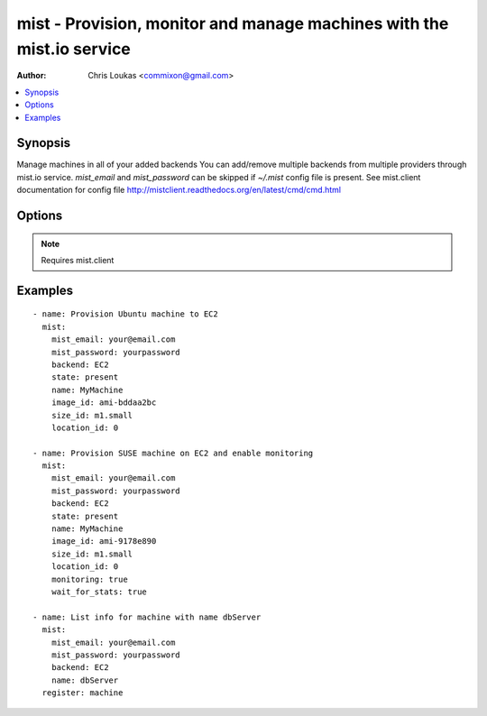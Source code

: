 .. _mist:


mist - Provision, monitor and manage machines with the mist.io service
++++++++++++++++++++++++++++++++++++++++++++++++++++++++++++++++++++++

:Author: Chris Loukas <commixon@gmail.com>

.. contents::
   :local:
   :depth: 1

Synopsis
--------

.. versionadded:: 1.7.1

Manage machines in all of your added backends
You can add/remove multiple backends from multiple providers through mist.io service.
*mist_email* and *mist_password* can be skipped if *~/.mist* config file is present.
See mist.client documentation for config file http://mistclient.readthedocs.org/en/latest/cmd/cmd.html

Options
-------

.. raw:: html

    <table border=1 cellpadding=4>
    <tr>
    <th class="head">parameter</th>
    <th class="head">required</th>
    <th class="head">default</th>
    <th class="head">choices</th>
    <th class="head">comments</th>
    </tr>
            <tr>
    <td>backend</td>
    <td>yes</td>
    <td></td>
        <td><ul></ul></td>
        <td>Can be either the backend's id or name</td>
    </tr>
            <tr>
    <td>image_extra</td>
    <td>no</td>
    <td></td>
        <td><ul></ul></td>
        <td>Needed only when provisioning to Linode Provider</td>
    </tr>
            <tr>
    <td>image_id</td>
    <td>no</td>
    <td></td>
        <td><ul></ul></td>
        <td>Id of the OS image you want to use to provision your machine</td>
    </tr>
            <tr>
    <td>key</td>
    <td>no</td>
    <td></td>
        <td><ul></ul></td>
        <td>Name of the SSH-Key you want to associate with the machine. If <em>None</em>, the default SSH Key will be used</td>
    </tr>
            <tr>
    <td>location_id</td>
    <td>no</td>
    <td></td>
        <td><ul></ul></td>
        <td>Id of the location/region you want to provision your machine to</td>
    </tr>
            <tr>
    <td>mist_email</td>
    <td>no</td>
    <td></td>
        <td><ul></ul></td>
        <td>Email to login to the mist.io service</td>
    </tr>
            <tr>
    <td>mist_password</td>
    <td>no</td>
    <td></td>
        <td><ul></ul></td>
        <td>Password to login to the mist.io service</td>
    </tr>
            <tr>
    <td>mist_uri</td>
    <td>no</td>
    <td>https://mist.io</td>
        <td><ul></ul></td>
        <td>Url of the mist.io service. By default https://mist.io. But if you have a custom installation of mist.io you can provide the url here</td>
    </tr>
            <tr>
    <td>monitoring</td>
    <td>no</td>
    <td></td>
        <td><ul></ul></td>
        <td>If <em>True</em>, it will enable monitor to the machine</td>
    </tr>
            <tr>
    <td>name</td>
    <td>no</td>
    <td></td>
        <td><ul></ul></td>
        <td>The name you want the machine to have</td>
    </tr>
            <tr>
    <td>size_id</td>
    <td>no</td>
    <td></td>
        <td><ul></ul></td>
        <td>Id of the machine size you want to use</td>
    </tr>
            <tr>
    <td>state</td>
    <td>no</td>
    <td></td>
        <td><ul><li>present</li><li>absent</li></ul></td>
        <td>If provided it will instruct the module to trigger machine actions, otherwise it will only list information</td>
    </tr>
            <tr>
    <td>wait</td>
    <td>no</td>
    <td></td>
        <td><ul></ul></td>
        <td>If <em>True</em>, the module will wait for the machine's SSH Daemon to be up and running and the SSH Key associated</td>
    </tr>
            <tr>
    <td>wait_for_stats</td>
    <td>no</td>
    <td></td>
        <td><ul></ul></td>
        <td>When enabling monitoring for the first time, it may take some time for the collectd agent to be installed.If <em>True</em>, it will wait for the monitoring stats to start</td>
    </tr>
            <tr>
    <td>wait_time</td>
    <td>no</td>
    <td>600</td>
        <td><ul></ul></td>
        <td>Time to wait when waiting for machine to be probed or monitor to be up and running</td>
    </tr>
        </table>


.. note:: Requires mist.client


Examples
--------

.. raw:: html

    <br/>


::

    - name: Provision Ubuntu machine to EC2
      mist:
        mist_email: your@email.com
        mist_password: yourpassword
        backend: EC2
        state: present
        name: MyMachine
        image_id: ami-bddaa2bc
        size_id: m1.small
        location_id: 0
    
    - name: Provision SUSE machine on EC2 and enable monitoring
      mist:
        mist_email: your@email.com
        mist_password: yourpassword
        backend: EC2
        state: present
        name: MyMachine
        image_id: ami-9178e890
        size_id: m1.small
        location_id: 0
        monitoring: true
        wait_for_stats: true
    
    - name: List info for machine with name dbServer
      mist:
        mist_email: your@email.com
        mist_password: yourpassword
        backend: EC2
        name: dbServer
      register: machine
    

